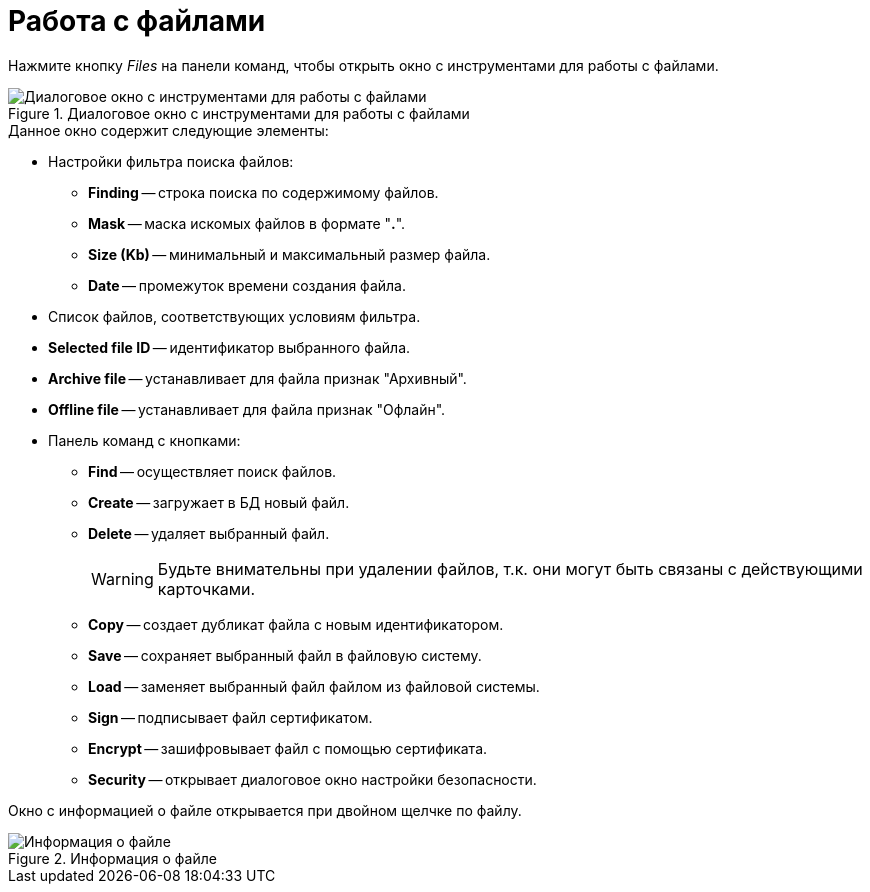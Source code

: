 = Работа с файлами

Нажмите кнопку _Files_ на панели команд, чтобы открыть окно с инструментами для работы с файлами.

.Диалоговое окно с инструментами для работы с файлами
image::user:file-manager.png[Диалоговое окно с инструментами для работы с файлами]

.Данное окно содержит следующие элементы:
* Настройки фильтра поиска файлов:
** *Finding* -- строка поиска по содержимому файлов.
** *Mask* -- маска искомых файлов в формате "*.*".
** *Size (Kb)* -- минимальный и максимальный размер файла.
** *Date* -- промежуток времени создания файла.
* Список файлов, соответствующих условиям фильтра.
* *Selected file ID* -- идентификатор выбранного файла.
* *Archive file* -- устанавливает для файла признак "Архивный".
* *Offline file* -- устанавливает для файла признак "Офлайн".
* Панель команд с кнопками:
** *Find* -- осуществляет поиск файлов.
** *Create* -- загружает в БД новый файл.
** *Delete* -- удаляет выбранный файл.
+
[WARNING]
====
Будьте внимательны при удалении файлов, т.к. они могут быть связаны с действующими карточками.
====
+
** *Copy* -- создает дубликат файла с новым идентификатором.
** *Save* -- сохраняет выбранный файл в файловую систему.
** *Load* -- заменяет выбранный файл файлом из файловой системы.
** *Sign* -- подписывает файл сертификатом.
** *Encrypt* -- зашифровывает файл с помощью сертификата.
** *Security* -- открывает диалоговое окно настройки безопасности.

Окно с информацией о файле открывается при двойном щелчке по файлу.

.Информация о файле
image::user:file-info.png[Информация о файле]
